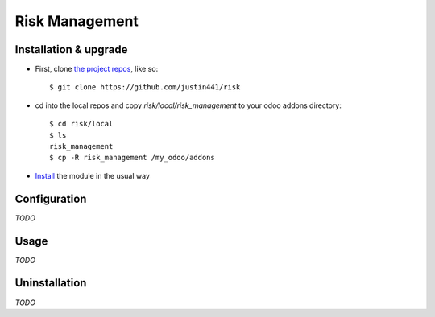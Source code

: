===============
Risk Management
===============

Installation & upgrade
======================

* First, clone `the project repos <https://github.com/justin441/risk>`__, like so::

     $ git clone https://github.com/justin441/risk
* cd into the local repos and copy `risk/local/risk_management` to your odoo addons directory::

    $ cd risk/local
    $ ls
    risk_management
    $ cp -R risk_management /my_odoo/addons

* `Install <https://odoo-development.readthedocs.io/en/latest/odoo/usage/install-module.html#install>`__ the module in the usual way

Configuration
=============
`TODO`

Usage
=====
`TODO`

Uninstallation
==============
`TODO`
